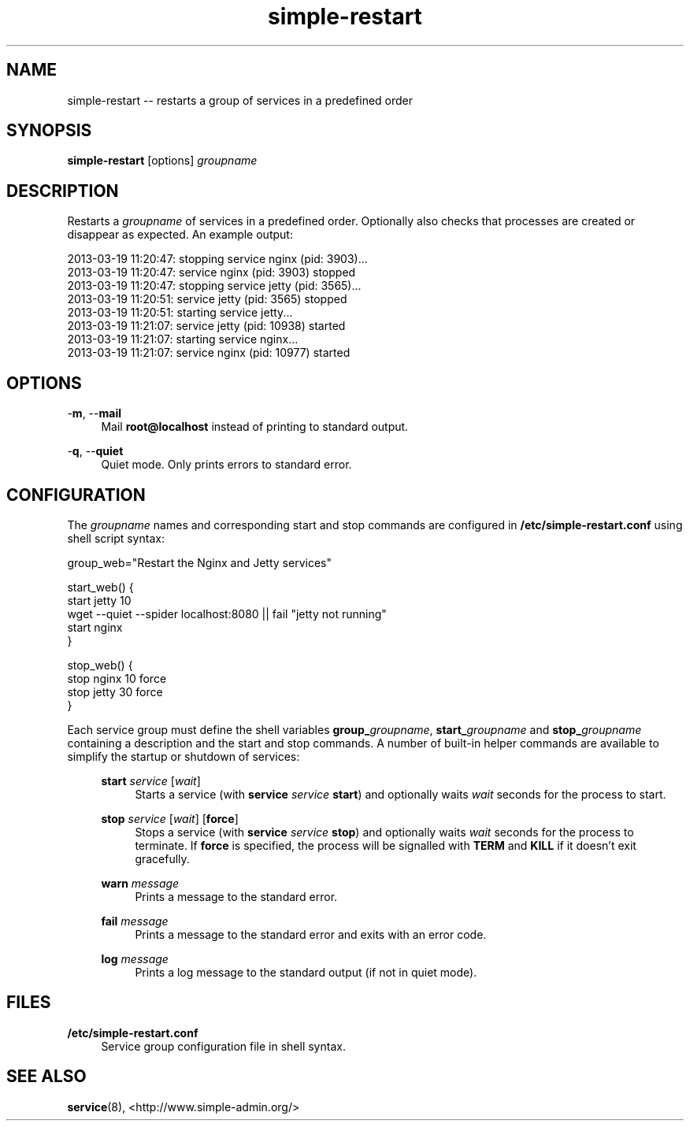 .TH "simple-restart" "1" "Simple-Admin" "" "Simple-Admin"
.\" -----------------------------------------------------------------
.\" * disable hyphenation
.nh
.\" * disable justification (adjust text to left margin only)
.ad l
.\" -----------------------------------------------------------------
.SH "NAME"
simple-restart -- restarts a group of services in a predefined order
.SH "SYNOPSIS"
.sp
.nf
\fBsimple-restart\fR [options] \fIgroupname\fR
.fi
.sp
.SH "DESCRIPTION"
.sp
Restarts a \fIgroupname\fR of services in a predefined order. Optionally also
checks that processes are created or disappear as expected. An example output:
.sp
.nf
    2013-03-19 11:20:47: stopping service nginx (pid: 3903)...
    2013-03-19 11:20:47: service nginx (pid: 3903) stopped
    2013-03-19 11:20:47: stopping service jetty (pid: 3565)...
    2013-03-19 11:20:51: service jetty (pid: 3565) stopped
    2013-03-19 11:20:51: starting service jetty...
    2013-03-19 11:21:07: service jetty (pid: 10938) started
    2013-03-19 11:21:07: starting service nginx...
    2013-03-19 11:21:07: service nginx (pid: 10977) started
.fi
.sp
.SH "OPTIONS"
.sp
-\fBm\fR, --\fBmail\fR
.RS 4
Mail \fBroot@localhost\fR instead of printing to standard output.
.RE
.sp
-\fBq\fR, --\fBquiet\fR
.RS 4
Quiet mode. Only prints errors to standard error.
.RE
.sp
.SH "CONFIGURATION"
.sp
The \fIgroupname\fR names and corresponding start and stop commands are configured
in \fB/etc/simple-restart.conf\fR using shell script syntax:
.sp
.nf
    group_web="Restart the Nginx and Jetty services"

    start_web() {
        start jetty 10
        wget --quiet --spider localhost:8080 || fail "jetty not running"
        start nginx
    }

    stop_web() {
        stop nginx 10 force
        stop jetty 30 force
    }
.fi
.sp
Each service group must define the shell variables \fBgroup_\fIgroupname\fR,
\fBstart_\fIgroupname\fR and \fBstop_\fIgroupname\fR containing a description
and the start and stop commands. A number of built-in helper commands are
available to simplify the startup or shutdown of services:

.RS 4
.B start \fIservice\fR [\fIwait\fR]
.RS 4
Starts a service (with \fBservice \fIservice\fB start\fR) and optionally waits
\fIwait\fR seconds for the process to start.
.RE

.B stop \fIservice\fR [\fIwait\fR] [\fBforce\fR]
.RS 4
Stops a service (with \fBservice \fIservice\fB stop\fR) and optionally waits
\fIwait\fR seconds for the process to terminate. If \fBforce\fR is specified,
the process will be signalled with \fBTERM\fR and \fBKILL\fR if it doesn't
exit gracefully.
.RE

.B warn \fImessage\fR
.RS 4
Prints a message to the standard error.
.RE

.B fail \fImessage\fR
.RS 4
Prints a message to the standard error and exits with an error code.
.RE

.B log \fImessage\fR
.RS 4
Prints a log message to the standard output (if not in quiet mode).
.RE
.RE
.sp
.SH "FILES"
.sp
.B /etc/simple-restart.conf
.RS 4
Service group configuration file in shell syntax.
.RE
.sp
.SH "SEE ALSO"
.sp
\fBservice\fR(8),
<http://www.simple-admin.org/>
